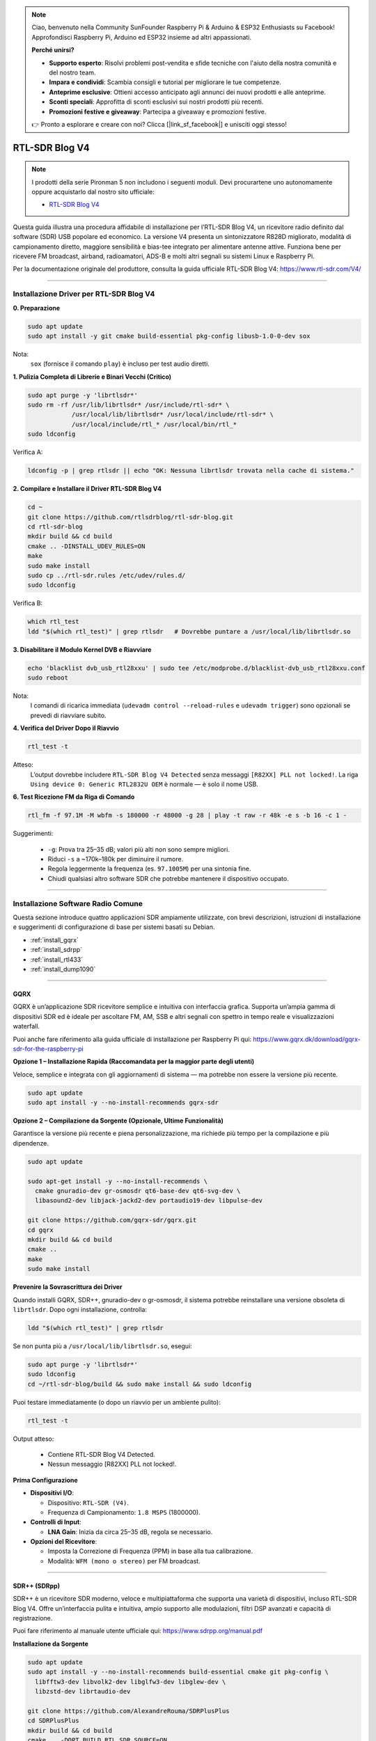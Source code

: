 .. note::

    Ciao, benvenuto nella Community SunFounder Raspberry Pi & Arduino & ESP32 Enthusiasts su Facebook! Approfondisci Raspberry Pi, Arduino ed ESP32 insieme ad altri appassionati.

    **Perché unirsi?**

    - **Supporto esperto**: Risolvi problemi post-vendita e sfide tecniche con l'aiuto della nostra comunità e del nostro team.
    - **Impara e condividi**: Scambia consigli e tutorial per migliorare le tue competenze.
    - **Anteprime esclusive**: Ottieni accesso anticipato agli annunci dei nuovi prodotti e alle anteprime.
    - **Sconti speciali**: Approfitta di sconti esclusivi sui nostri prodotti più recenti.
    - **Promozioni festive e giveaway**: Partecipa a giveaway e promozioni festive.

    👉 Pronto a esplorare e creare con noi? Clicca [|link_sf_facebook|] e unisciti oggi stesso!

RTL-SDR Blog V4
==============================================

.. note::

    I prodotti della serie Pironman 5 non includono i seguenti moduli.  
    Devi procurartene uno autonomamente oppure acquistarlo dal nostro sito ufficiale:

    * `RTL-SDR Blog V4 <https://www.sunfounder.com/products/rtl-sdr-blog-v4>`_

Questa guida illustra una procedura affidabile di installazione per l’RTL-SDR Blog V4, un ricevitore radio definito dal software (SDR) USB popolare ed economico.  
La versione V4 presenta un sintonizzatore R828D migliorato, modalità di campionamento diretto, maggiore sensibilità e bias-tee integrato per alimentare antenne attive.  
Funziona bene per ricevere FM broadcast, airband, radioamatori, ADS-B e molti altri segnali su sistemi Linux e Raspberry Pi.

Per la documentazione originale del produttore, consulta la guida ufficiale RTL-SDR Blog V4: https://www.rtl-sdr.com/V4/

----

Installazione Driver per RTL-SDR Blog V4
------------------------------------------

**0. Preparazione**

.. code-block:: shell

   sudo apt update
   sudo apt install -y git cmake build-essential pkg-config libusb-1.0-0-dev sox

Nota:  
    ``sox`` (fornisce il comando ``play``) è incluso per test audio diretti.

**1. Pulizia Completa di Librerie e Binari Vecchi (Critico)**

.. code-block:: shell

   sudo apt purge -y 'librtlsdr*'
   sudo rm -rf /usr/lib/librtlsdr* /usr/include/rtl-sdr* \
               /usr/local/lib/librtlsdr* /usr/local/include/rtl-sdr* \
               /usr/local/include/rtl_* /usr/local/bin/rtl_*
   sudo ldconfig

Verifica A:

.. code-block:: shell

   ldconfig -p | grep rtlsdr || echo "OK: Nessuna librtlsdr trovata nella cache di sistema."

**2. Compilare e Installare il Driver RTL-SDR Blog V4**

.. code-block:: shell

   cd ~
   git clone https://github.com/rtlsdrblog/rtl-sdr-blog.git
   cd rtl-sdr-blog
   mkdir build && cd build
   cmake .. -DINSTALL_UDEV_RULES=ON
   make
   sudo make install
   sudo cp ../rtl-sdr.rules /etc/udev/rules.d/
   sudo ldconfig

Verifica B:

.. code-block:: shell

   which rtl_test
   ldd "$(which rtl_test)" | grep rtlsdr   # Dovrebbe puntare a /usr/local/lib/librtlsdr.so

**3. Disabilitare il Modulo Kernel DVB e Riavviare**

.. code-block:: shell

   echo 'blacklist dvb_usb_rtl28xxu' | sudo tee /etc/modprobe.d/blacklist-dvb_usb_rtl28xxu.conf
   sudo reboot

Nota:  
    I comandi di ricarica immediata (``udevadm control --reload-rules`` e ``udevadm trigger``)  
    sono opzionali se prevedi di riavviare subito.

**4. Verifica del Driver Dopo il Riavvio**

.. code-block:: shell

   rtl_test -t

Atteso:  
    L’output dovrebbe includere ``RTL-SDR Blog V4 Detected`` senza messaggi ``[R82XX] PLL not locked!``.  
    La riga ``Using device 0: Generic RTL2832U OEM`` è normale — è solo il nome USB.

**6. Test Ricezione FM da Riga di Comando**

.. code-block:: shell

   rtl_fm -f 97.1M -M wbfm -s 180000 -r 48000 -g 28 | play -t raw -r 48k -e s -b 16 -c 1 -

Suggerimenti:

    * ``-g``: Prova tra 25–35 dB; valori più alti non sono sempre migliori.
    * Riduci ``-s`` a ~170k–180k per diminuire il rumore.
    * Regola leggermente la frequenza (es. ``97.1005M``) per una sintonia fine.
    * Chiudi qualsiasi altro software SDR che potrebbe mantenere il dispositivo occupato.

----

Installazione Software Radio Comune
--------------------------------------

Questa sezione introduce quattro applicazioni SDR ampiamente utilizzate, con brevi descrizioni, istruzioni di installazione e suggerimenti di configurazione di base per sistemi basati su Debian.

* :ref:`install_gqrx`
* :ref:`install_sdrpp`
* :ref:`install_rtl433`
* :ref:`install_dump1090`


----

.. _install_gqrx:

GQRX
^^^^^^^^^^^^

GQRX è un’applicazione SDR ricevitore semplice e intuitiva con interfaccia grafica. Supporta un’ampia gamma di dispositivi SDR ed è ideale per ascoltare FM, AM, SSB e altri segnali con spettro in tempo reale e visualizzazioni waterfall.

Puoi anche fare riferimento alla guida ufficiale di installazione per Raspberry Pi qui: https://www.gqrx.dk/download/gqrx-sdr-for-the-raspberry-pi

**Opzione 1 – Installazione Rapida (Raccomandata per la maggior parte degli utenti)**

Veloce, semplice e integrata con gli aggiornamenti di sistema — ma potrebbe non essere la versione più recente.

.. code-block:: shell

   sudo apt update
   sudo apt install -y --no-install-recommends gqrx-sdr

**Opzione 2 – Compilazione da Sorgente (Opzionale, Ultime Funzionalità)**

Garantisce la versione più recente e piena personalizzazione, ma richiede più tempo per la compilazione e più dipendenze.

.. code-block:: shell

   sudo apt update

   sudo apt-get install -y --no-install-recommends \
     cmake gnuradio-dev gr-osmosdr qt6-base-dev qt6-svg-dev \
     libasound2-dev libjack-jackd2-dev portaudio19-dev libpulse-dev

   git clone https://github.com/gqrx-sdr/gqrx.git
   cd gqrx
   mkdir build && cd build
   cmake ..
   make
   sudo make install

**Prevenire la Sovrascrittura dei Driver**

Quando installi GQRX, SDR++, gnuradio-dev o gr-osmosdr, il sistema potrebbe reinstallare una versione obsoleta di ``librtlsdr``.  
Dopo ogni installazione, controlla:

.. code-block:: shell

    ldd "$(which rtl_test)" | grep rtlsdr

Se non punta più a ``/usr/local/lib/librtlsdr.so``, esegui:

.. code-block:: shell

    sudo apt purge -y 'librtlsdr*'
    sudo ldconfig
    cd ~/rtl-sdr-blog/build && sudo make install && sudo ldconfig


Puoi testare immediatamente (o dopo un riavvio per un ambiente pulito):

.. code-block:: shell

   rtl_test -t

Output atteso:

   * Contiene RTL-SDR Blog V4 Detected.
   * Nessun messaggio [R82XX] PLL not locked!.

**Prima Configurazione**

* **Dispositivi I/O**:

  * Dispositivo: ``RTL-SDR (V4)``.
  * Frequenza di Campionamento: ``1.8 MSPS`` (1800000).

* **Controlli di Input**:

  * **LNA Gain**: Inizia da circa 25–35 dB, regola se necessario.


* **Opzioni del Ricevitore**:

  * Imposta la Correzione di Frequenza (PPM) in base alla tua calibrazione.
  * Modalità: ``WFM (mono o stereo)`` per FM broadcast.

----

.. _install_sdrpp:

SDR++ (SDRpp)
^^^^^^^^^^^^^

SDR++ è un ricevitore SDR moderno, veloce e multipiattaforma che supporta una varietà di dispositivi, incluso RTL-SDR Blog V4. Offre un’interfaccia pulita e intuitiva, ampio supporto alle modulazioni, filtri DSP avanzati e capacità di registrazione.

Puoi fare riferimento al manuale utente ufficiale qui: https://www.sdrpp.org/manual.pdf


**Installazione da Sorgente**

.. code-block:: shell

   sudo apt update
   sudo apt install -y --no-install-recommends build-essential cmake git pkg-config \
     libfftw3-dev libvolk2-dev libglfw3-dev libglew-dev \
     libzstd-dev librtaudio-dev

   git clone https://github.com/AlexandreRouma/SDRPlusPlus
   cd SDRPlusPlus
   mkdir build && cd build
   cmake .. -DOPT_BUILD_RTL_SDR_SOURCE=ON
   make
   sudo make install

**Prevenire la Sovrascrittura dei Driver**

Quando installi GQRX, SDR++, gnuradio-dev o gr-osmosdr, il sistema potrebbe reinstallare una versione obsoleta di ``librtlsdr``.  
Dopo ogni installazione, controlla:

.. code-block:: shell

    ldd "$(which rtl_test)" | grep rtlsdr

Se non punta più a ``/usr/local/lib/librtlsdr.so``, esegui:

.. code-block:: shell

    sudo apt purge -y 'librtlsdr*'
    sudo ldconfig
    cd ~/rtl-sdr-blog/build && sudo make install && sudo ldconfig


Puoi testare immediatamente (o dopo un riavvio per un ambiente pulito):

.. code-block:: shell

   rtl_test -t

Output atteso:

   * Contiene RTL-SDR Blog V4 Detected.
   * Nessun messaggio [R82XX] PLL not locked!.


**Note al Primo Avvio:**

Dopo l’installazione, SDR++ apparirà nel menu del desktop (solitamente sotto "Altro"), oppure puoi eseguire:

   .. code-block:: shell

      sdrpp

* **Dispositivo:** Seleziona **RTL-SDR (V4)** nel menu **Source**.
* **Sample Rate:** 1.8 MSPS è tipico; riduci se il carico della CPU è elevato.
* **Gain:** Disabilita l’AGC e imposta il guadagno manuale (inizia da ~35 dB).
* **Correzione PPM:** Inserisci il valore di calibrazione da ``rtl_test -p``.
* **Modalità di Demodulazione:** Scegli WFM per broadcast FM, SSB per bande radioamatoriali, ecc.

----

.. _install_rtl433:

rtl_433
^^^^^^^^^^^^

rtl_433 è uno strumento da riga di comando per decodificare trasmissioni radio da dispositivi che operano nella banda ISM a 433 MHz, come stazioni meteo, sensori di pressione pneumatici e termometri wireless.

**Installazione:**

.. code-block:: shell

   sudo apt install -y rtl-433

**Prevenire la Sovrascrittura dei Driver**

Quando installi GQRX, SDR++, gnuradio-dev o gr-osmosdr, il sistema potrebbe reinstallare una versione obsoleta di ``librtlsdr``.  
Dopo ogni installazione, controlla:

.. code-block:: shell

    ldd "$(which rtl_test)" | grep rtlsdr

Se non punta più a ``/usr/local/lib/librtlsdr.so``, esegui:

.. code-block:: shell

    sudo apt purge -y 'librtlsdr*'
    sudo ldconfig
    cd ~/rtl-sdr-blog/build && sudo make install && sudo ldconfig


Puoi testare immediatamente (o dopo un riavvio per un ambiente pulito):

.. code-block:: shell

   rtl_test -t

Output atteso:

   * Contiene RTL-SDR Blog V4 Detected.
   * Nessun messaggio [R82XX] PLL not locked!.

**Uso di Base:**

* Esegui ``rtl_433`` per rilevare e decodificare automaticamente i dispositivi a 433 MHz più comuni.
* Usa ``rtl_433 -G`` per elencare tutti i protocolli supportati.

----

.. _install_dump1090:

dump1090-mutability
^^^^^^^^^^^^^^^^^^^^^^^^^^^

dump1090-mutability è un decodificatore Mode S per dati transponder ADS-B degli aerei. Riceve e decodifica posizioni degli aerei, velocità e altri dati di volo, e può fornire una mappa live tramite browser web.

**Installazione:**

.. code-block:: shell

   sudo apt install -y dump1090-mutability

**Prevenire la Sovrascrittura dei Driver**

Quando installi GQRX, SDR++, gnuradio-dev o gr-osmosdr, il sistema potrebbe reinstallare una versione obsoleta di ``librtlsdr``.  
Dopo ogni installazione, controlla:

.. code-block:: shell

    ldd "$(which rtl_test)" | grep rtlsdr

Se non punta più a ``/usr/local/lib/librtlsdr.so``, esegui:

.. code-block:: shell

    sudo apt purge -y 'librtlsdr*'
    sudo ldconfig
    cd ~/rtl-sdr-blog/build && sudo make install && sudo ldconfig


Puoi testare immediatamente (o dopo un riavvio per un ambiente pulito):

.. code-block:: shell

   rtl_test -t

Output atteso:

   * Contiene RTL-SDR Blog V4 Detected.
   * Nessun messaggio [R82XX] PLL not locked!.

**Uso di Base:**

* Esegui: ``dump1090 --interactive --net``.
* Apri ``http://<raspberrypi-ip>:8080`` nel tuo browser per visualizzare il tracciamento live degli aerei.
